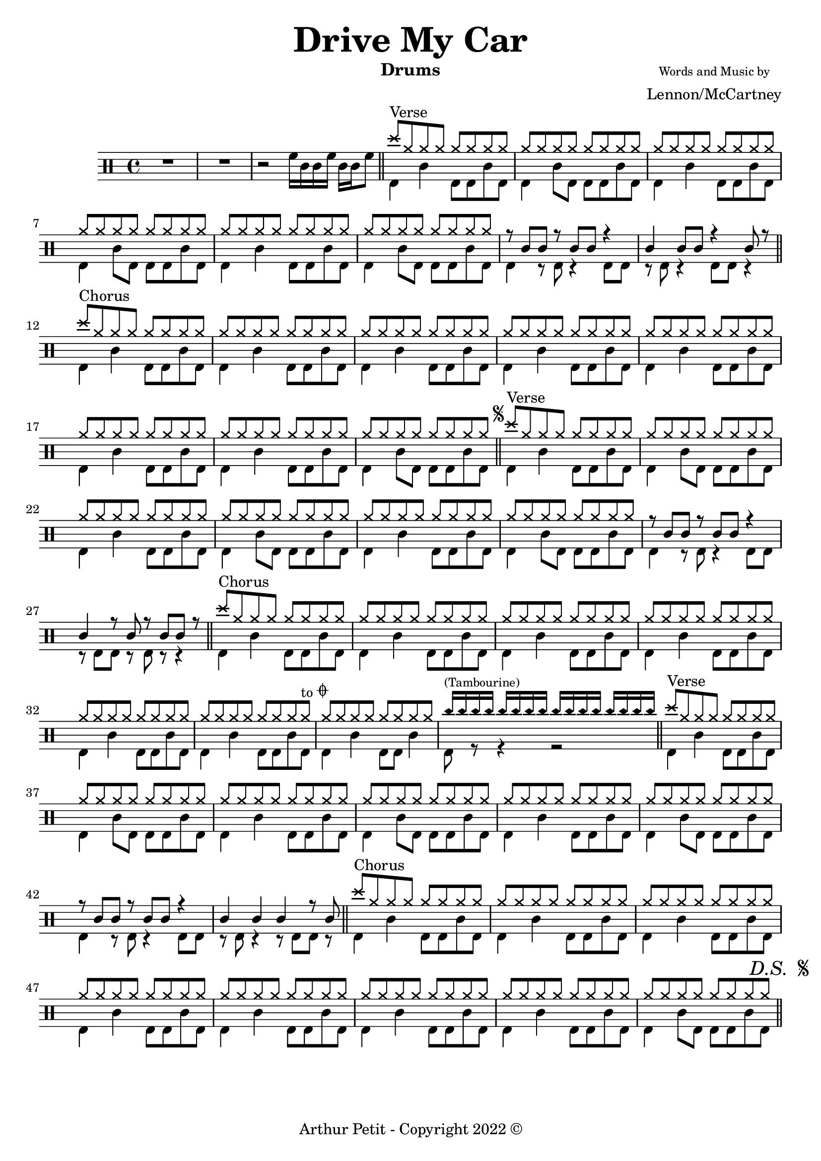 \version "2.18.0"

% \paper {
%   #(define dump-extents #t)
%   indent = 10\mm
%   ragged-right = ##t
% }

\header {
  title = \markup { \fontsize #3 \bold "Drive My Car"}
%   poet = \markup {
%     \column{
%       \line{\center-align \fontsize #-2 {"Words by"} }
%       \line{\center-align \fontsize #0 "Ringo"}
%     }
%   }
  composer = \markup {
    \column{
      \line{\center-align \fontsize #-2 {"Words and Music by"} }
      \line{\center-align \fontsize #0 "Lennon/McCartney"}
    }
  }
  subtitle = ""
  instrument = "Drums"
 % opus = "Op. 9"
 copyright= \markup { "Arthur Petit - Copyright 2022" \char ##x00A9 }
 tagline=##f
}

drumsIntro = \drummode {
R1 * 2 | r2 hightom16 snare sn tomh sn sn tomh8 \bar"||"
}

drumsVerse = \drummode {
  << {
      crashcymbal8^\markup"Verse" \repeat unfold 7 hihat8 | \repeat unfold 8 hihat8
      \repeat unfold 32 hh8
    } \\ {
      \repeat unfold 3 {bassdrum4 snare4 bd8 bd sn bd | bassdrum4 snare8 bd bd8 bd sn bd |}
    } >>
}

drumsVerseBreakI = \drummode {
  << {
      r8 sn sn r sn sn r4 | sn4 sn8 sn r4 sn8 r |
    } \\ {
      bd4 r8 bd8 r4 bd8 bd | r8 bd r4 bd8 bd r4 |
    } >>
    \bar"||"
}

drumsVerseBreakII = \drummode {
  << {
      r8 sn sn r sn sn r4 | sn4 r8 sn r8 sn sn8 r |
    } \\ {
      bd4 r8 bd8 r4 bd8 bd | r8 bd bd r bd8 r r4 |
    } >>
    \bar"||"
}

drumsVerseBreakIII = \drummode {
  << {
      r8 sn sn r sn sn r4 | sn4 sn sn r8 sn8 |
    } \\ {
      bd4 r8 bd8 r4 bd8 bd | r8 bd r4 r8 bd8 bd r |
    } >>
    \bar"||"
}

drumsChorus = \drummode {
  << {
      crashcymbal8^\markup"Chorus" \repeat unfold 7 hihat8 | \repeat unfold 8 hihat8
      \repeat unfold 32 hh8
    } \\ {
      \repeat unfold 3 {bassdrum4 snare4 bd8 bd sn bd | bd4 snare4 bd8 bd sn bd|}
    } >>
}

drumsChorusBreakI = \drummode {
  << {
      \repeat unfold 16 hh8
    } \\ {
      bassdrum4 snare4 bd8 bd sn bd | bassdrum4 snare8 bd bd8 bd sn bd |
    } >>
    \bar"||"
}

drumsChorusBreakII = \drummode {
  << {
      \repeat unfold 8 hh8 | rb16^\markup \tiny "(Tambourine)" \repeat unfold 15 rb16
    } \\ {
      bassdrum4 snare4 bd8 bd sn4 | bassdrum8 r r4 r2 |
    } >>
    \bar"||"
}

%{
**************************
* Mise en place des voix *
**************************
%}

\score {
    <<
      \new DrumStaff \with {
          drumStyleTable = #agostini-drums-style
        }
        \new DrumVoice {
          \drummode {
          \drumsIntro
          \drumsVerse
          \drumsVerseBreakI 
          \drumsChorus
          \drumsChorusBreakI
          \mark \markup {
            \tiny \raise #1
            \musicglyph "scripts.segno"
          }
          \drumsVerse
          \drumsVerseBreakII
          << {
            s1*5 | s2. s8 s^\markup {\small "to" \tiny \raise #1 \musicglyph "scripts.coda"}
             } \\ {
               \drumsChorus
          } >>
          \drumsChorusBreakII
          \drumsVerse
          \drumsVerseBreakIII
          \drumsChorus
          \drumsChorusBreakI
          \mark \markup {
            \italic "D.S. "
            \tiny \raise #1
            \musicglyph "scripts.segno"
          }
          }
        }         
    >>
    \midi{ \tempo 4 = 110 } 
    \layout {} 
}